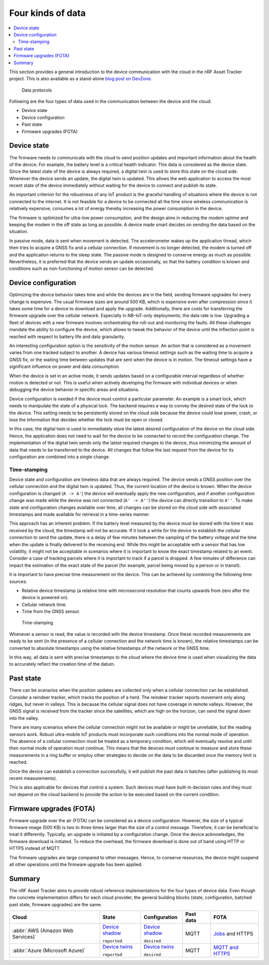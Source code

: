 .. _four-kinds-data:

Four kinds of data
##################

.. contents::
   :local:
   :depth: 2

This section provides a general introduction to the device communication with the cloud in the nRF Asset Tracker project.
This is also available as a stand-alone `blog post on DevZone <https://devzone.nordicsemi.com/nordic/nordic-blog/b/blog/posts/the-four-kinds-of-data-you-need-to-consider-when-developing-an-iot-product>`_.

.. figure:: ./images/data-protocols.jpg
   :alt: Data protocols

   Data protocols

Following are the four types of data used in the communication between the device and the cloud:

* Device state
* Device configuration
* Past state
* Firmware upgrades (FOTA) 

Device state
************

The firmware needs to communicate with the cloud to send position updates and important information about the health of the device.
For example, the battery level is a critical health indicator.
This data is considered as the device state.
Since the latest state of the device is always required, a digital twin is used to store this state on the cloud side.
Whenever the device sends an update, the digital twin is updated.
This allows the web application to access the most recent state of the device immediately without waiting for the device to connect and publish its state.

An important criterion for the robustness of any IoT product is the graceful handling of situations where the device is not connected to the internet.
It is not feasible for a device to be connected all the time since wireless communication is relatively expensive, consumes a lot of energy thereby increasing the power consumption in the device.

The firmware is optimized for ultra-low power consumption, and the design aims in reducing the modem uptime and keeping the modem in the off state as long as possible.
A device made smart decides on sending the data based on the situation.

In passive mode, data is sent when movement is detected.
The accelerometer wakes up the application thread, which then tries to acquire a GNSS fix and a cellular connection.
If movement is no longer detected, the modem is turned off and the application returns to the sleep state.
The passive mode is designed to conserve energy as much as possible.
Nevertheless, it is preferred that the device sends an update occasionally, so that the battery condition is known and conditions such as non-functioning of motion sensor can be detected.

Device configuration
********************

Optimizing the device behavior takes time and while the devices are in the field, sending firmware upgrades for every change is expensive.
The usual firmware sizes are around 500 KB, which is expensive even after compression since it takes some time for a device to download and apply the upgrade.
Additionally, there are costs for transferring the firmware upgrade over the cellular network.
Especially in NB-IoT-only deployments, the data rate is low.
Upgrading a fleet of devices with a new firmware involves orchestrating the roll-out and monitoring the faults.
All these challenges mandate the ability to configure the device, which allows to tweak the behavior of the device until the inflection point is reached with respect to battery life and data granularity.

An interesting configuration option is the sensitivity of the motion sensor.
An action that is considered as a movement varies from one tracked subject to another.
A device has various timeout settings such as the waiting time to acquire a GNSS fix, or the waiting time between updates that are sent when the device is in motion.
The timeout settings have a significant influence on power and data consumption.

When the device is set in an active mode, it sends updates based on a configurable interval regardless of whether motion is detected or not.
This is useful when actively developing the firmware with individual devices or when debugging the device behavior in specific areas and situations.

Device configuration is needed if the device must control a particular parameter.
An example is a smart lock, which needs to manipulate the state of a physical lock.
The backend requires a way to convey the desired state of the lock to the device.
This setting needs to be persistently stored on the cloud side because the device could lose power, crash, or lose the information that decides whether the lock must be open or closed.

In this case, the digital twin is used to immediately store the latest desired configuration of the device on the cloud side.
Hence, the application does not need to wait for the device to be connected to record the configuration change.
The implementation of the digital twin sends only the latest required changes to the device, thus minimizing the amount of data that needs to be transferred to the device.
All changes that follow the last request from the device for its configuration are combined into a single change.

.. _firmware-protocol-timestamping:

Time-stamping
=============

Device state and configuration are timeless data that are always required.
The device sends a GNSS position over the cellular connection and the digital twin is updated.
Thus, the current location of the device is known.
When the device configuration is changed (``A -> A'``) the device will eventually apply the new configuration, and if another configuration change was made while the device was not connected (``A' -> A''``) the device can directly transition to ``A''``.
To make state and configuration changes available over time, all changes can be stored on the cloud side with associated timestamps and made available for retrieval in a time-series manner.

This approach has an inherent problem.
If the battery level measured by the device must be stored with the time it was received by the cloud, the timestamp will not be accurate.
If it took a while for the device to establish the cellular connection to send the update, there is a delay of few minutes between the sampling of the battery voltage and the time when the update is finally delivered to the receiving end.
While this might be acceptable with a sensor that has low volatility, it might not be acceptable in scenarios where it is important to know the exact timestamp related to an event.
Consider a case of tracking parcels where it is important to track if a parcel is dropped.
A few minutes of difference can impact the estimation of the exact state of the parcel (for example, parcel being moved by a person or in transit).

It is important to have precise time measurement on the device.
This can be achieved by combining the following time sources:

* Relative device timestamp (a relative time with microsecond resolution that counts upwards from zero after the device is powered on).
* Cellular network time.
* Time from the GNSS sensor.

.. figure:: ./images/timestamping.jpg
   :alt: Time-stamping

   Time-stamping

Whenever a sensor is read, the value is recorded with the device timestamp.
Once these recorded measurements are ready to be sent (in the presence of a cellular connection and the network time is known), the relative timestamps can be converted to absolute timestamps using the relative timestamps of the network or the GNSS time.

In this way, all data is sent with precise timestamps to the cloud where the device time is used when visualizing the data to accurately reflect the creation time of the datum.

Past state
**********

There can be scenarios when the position updates are collected only when a cellular connection can be established.
Consider a reindeer tracker, which tracks the position of a herd.
The reindeer tracker reports movement only along ridges, but never in valleys.
This is because the cellular signal does not have coverage in remote valleys.
However, the GNSS signal is received from the tracker since the satellites, which are high on the horizon, can send the signal down into the valley.

There are many scenarios where the cellular connection might not be available or might be unreliable, but the reading sensors work.
Robust ultra-mobile IoT products must incorporate such conditions into the normal mode of operation.
The absence of a cellular connection must be treated as a temporary condition, which will eventually resolve and until then normal mode of operation must continue.
This means that the devices must continue to measure and store these measurements in a ring buffer or employ other strategies to decide on the data to be discarded once the memory limit is reached.

Once the device can establish a connection successfully, it will publish the past data in batches (after publishing its most recent measurements).

This is also applicable for devices that control a system.
Such devices must have built-in decision rules and they must not depend on the cloud backend to provide the action to be executed based on the current condition.

Firmware upgrades (FOTA)
************************

Firmware upgrade over the air (FOTA) can be considered as a device configuration.
However, the size of a typical firmware image (500 KB) is two to three times larger than the size of a control message.
Therefore, it can be beneficial to treat it differently.
Typically, an upgrade is initiated by a configuration change.
Once the device acknowledges, the firmware download is initiated.
To reduce the overhead, the firmware download is done out of band using HTTP or HTTPS instead of MQTT.

The firmware upgrades are large compared to other messages.
Hence, to conserve resources, the device might suspend all other operations until the firmware upgrade has been applied.

Summary
*******

The nRF Asset Tracker aims to provide robust reference implementations for the four types of device data.
Even though the concrete implementation differs for each cloud provider, the general building blocks (state, configuration, batched past state, firmware upgrades) are the same.

+-------------------------------------+-------------------------+------------------+-----------+-------------------+
| Cloud                               | State                   | Configuration    | Past data | FOTA              |
+=====================================+=========================+==================+===========+===================+
| :abbr:`AWS (Amazon Web Services)`   | `Device shadow`_        | `Device shadow`_ | MQTT      | `Jobs`_ and HTTPS |
|                                     |                         |                  |           |                   |
|                                     | ``reported``            | ``desired``      |           |                   |
+-------------------------------------+-------------------------+------------------+-----------+-------------------+
| :abbr:`Azure (Microsoft Azure)`     | `Device twins`_         | `Device twins`_  | MQTT      | `MQTT and HTTPS`_ |
|                                     |                         |                  |           |                   |
|                                     | ``reported``            | ``desired``      |           |                   |
+-------------------------------------+-------------------------+------------------+-----------+-------------------+

.. _Device shadow: https://docs.aws.amazon.com/iot/latest/developerguide/iot-device-shadows.html
.. _Jobs: https://docs.aws.amazon.com/iot/latest/developerguide/iot-jobs.html
.. _Device twins: https://docs.microsoft.com/en-us/azure/iot-hub/iot-hub-devguide-device-twins
.. _MQTT and HTTPS: https://docs.microsoft.com/en-us/azure/iot-hub/tutorial-firmware-update